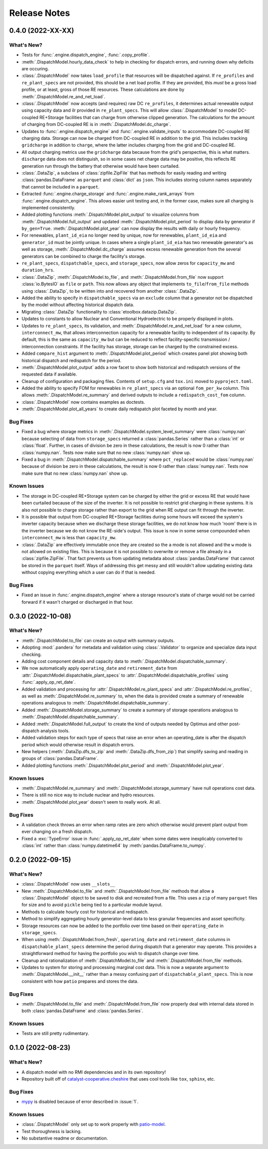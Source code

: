 =======================================================================================
Release Notes
=======================================================================================


.. _release-v0-4-0:

---------------------------------------------------------------------------------------
0.4.0 (2022-XX-XX)
---------------------------------------------------------------------------------------

What's New?
^^^^^^^^^^^
*   Tests for :func:`.engine.dispatch_engine`, :func:`.copy_profile`.
*   :meth:`.DispatchModel.hourly_data_check` to help in checking for dispatch errors,
    and running down why deficits are occuring.
*   :class:`.DispatchModel` now takes ``load_profile`` that resources will be
    dispatched against. If ``re_profiles`` and ``re_plant_specs`` are not provided,
    this should be a net load profile. If they are provided, this *must* be a gross
    load profile, or at least, gross of those RE resources. These calculations are done
    by :meth:`.DispatchModel.re_and_net_load`.
*   :class:`.DispatchModel` now accepts (and requires) raw DC ``re_profiles``, it
    determines actual renewable output using capacity data and ilr provided in
    ``re_plant_specs``. This will allow :class:`.DispatchModel` to model DC-coupled
    RE+Storage facilities that can charge from otherwise clipped generation. The
    calculations for the amount of charging from DC-coupled RE is in
    :meth:`.DispatchModel.dc_charge`.
*   Updates to :func:`.engine.dispatch_engine` and :func:`.engine.validate_inputs` to
    accommodate DC-coupled RE charging data. Storage can now be charged from
    DC-coupled RE in addition to the grid. This includes tracking ``gridcharge``
    in addition to ``charge``, where the latter includes charging from the grid
    and DC-coupled RE.
*   All output charging metrics use the ``gridcharge`` data because from the grid's
    perspective, this is what matters. ``discharge`` data does not distinguish,
    so in some cases net charge data may be positive, this reflects RE generation
    run through the battery that otherwise would have been curtailed.
*   :class:`.DataZip`, a subclass of :class:`zipfile.ZipFile` that has methods for
    easily reading and writing :class:`pandas.DataFrame` as ``parquet`` and
    :class:`dict` as ``json``. This includes storing column names separately that
    cannot be included in a ``parquet``.
*   Extracted :func:`.engine.charge_storage` and
    :func:`.engine.make_rank_arrays` from :func:`.engine.dispatch_engine`. This
    allows easier unit testing and, in the former case, makes sure all charging is
    implemented consistently.
*   Added plotting functions :meth:`.DispatchModel.plot_output` to visualize columns
    from :meth:`.DispatchModel.full_output` and updated
    :meth:`.DispatchModel.plot_period` to display data by generator if ``by_gen=True``.
    :meth:`.DispatchModel.plot_year` can now display the results with daily or hourly
    frequency.
*   For renewables, ``plant_id_eia`` no longer need by unique, now for renewables,
    ``plant_id_eia`` and ``generator_id`` must be jointly unique. In cases where a
    single ``plant_id_eia`` has two renewable generator's as well as storage,
    :meth:`.DispatchModel.dc_charge` assumes excess renewable generation from the
    several generators can be combined to charge the facility's storage.
*   ``re_plant_specs``, ``dispatchable_specs``, and ``storage_specs``, now allow zeros
    for ``capacity_mw`` and ``duration_hrs``.
*   :class:`.DataZip`, :meth:`.DispatchModel.to_file`, and
    :meth:`.DispatchModel.from_file` now support :class:`io.BytesIO` as ``file``
    or ``path``. This now allows any object that implements ``to_file``/``from_file``
    methods using :class:`.DataZip`, to be written into and recovered from another
    :class:`.DataZip`.
*   Added the ability to specify in ``dispatchable_specs`` via an ``exclude`` column
    that a generator not be dispatched by the model without affecting historical
    dispatch data.
*   Migrating :class:`.DataZip` functionality to :class:`etoolbox.datazip.DataZip`.
*   Updates to constants to allow Nuclear and Conventional Hydroelectric to be properly
    displayed in plots.
*   Updates to ``re_plant_specs``, its validation, and
    :meth:`.DispatchModel.re_and_net_load` for a new column, ``interconnect_mw``, that
    allows interconnection capacity for a renewable facility to independent of its
    capacity. By default, this is the same as ``capacity_mw`` but can be reduced to
    reflect facility-specific transmission / interconnection constraints. If the
    facility has storage, storage can be charged by the constrained excess.
*   Added ``compare_hist`` argument to :meth:`.DispatchModel.plot_period` which creates
    panel plot showing both historical dispatch and redispatch for the period.
*   :meth:`.DispatchModel.plot_output` adds a row facet to show both historical and
    redispatch versions of the requested data if available.
*   Cleanup of configuration and packaging files. Contents of ``setup.cfg`` and
    ``tox.ini`` moved to ``pyproject.toml``.
*   Added the ability to specify FOM for renewables in ``re_plant_specs`` via an
    optional ``fom_per_kw`` column. This allows :meth:`.DispatchModel.re_summary` and
    derived outputs to include a ``redispatch_cost_fom`` column.
*   :class:`.DispatchModel` now contains examples as doctests.
*   :meth:`.DispatchModel.plot_all_years` to create daily redispatch plot faceted by
    month and year.

Bug Fixes
^^^^^^^^^
*   Fixed a bug where storage metrics in :meth:`.DispatchModel.system_level_summary`
    were :class:`numpy.nan` because selecting of data from ``storage_specs`` returned
    a :class:`pandas.Series` rather than a :class:`int` or :class:`float`. Further, in
    cases of division be zero in these calculations, the result is now 0 rather than
    :class:`numpy.nan`. Tests now make sure that no new :class:`numpy.nan` show up.
*   Fixed a bug in :meth:`.DispatchModel.dispatchable_summary` where ``pct_replaced``
    would be :class:`numpy.nan` because of division be zero in these calculations, the
    result is now 0 rather than :class:`numpy.nan`. Tests now make sure that no new
    :class:`numpy.nan` show up.

Known Issues
^^^^^^^^^^^^
*   The storage in DC-coupled RE+Storage system can be charged by either the grid or
    excess RE that would have been curtailed because of the size of the inverter. It is
    not possible to restrict grid charging in these systems. It is also not possible to
    charge storage rather than export to the grid when RE output can fit through the
    inverter.
*   It is possible that output from DC-coupled RE+Storage facilities during some hours
    will exceed the system's inverter capacity because when we discharge these storage
    facilities, we do not know how much 'room' there is in the inverter because we do
    not know the RE-side's output. This issue is now in some sense compounded when
    ``interconnect_mw`` is less than ``capacity_mw``.
*   :class:`.DataZip` are effectively immutable once they are created so the ``a`` mode
    is not allowed and the ``w`` mode is not allowed on existing files. This is because
    it is not possible to overwrite or remove a file already in a
    :class:`zipfile.ZipFile`. That fact prevents us from updating metadata about
    :class:`pandas.DataFrame` that cannot be stored in the ``parquet`` itself. Ways of
    addressing this get messy and still wouldn't allow updating existing data without
    copying everything which a user can do if that is needed.

Bug Fixes
^^^^^^^^^
*   Fixed an issue in :func:`.engine.dispatch_engine` where a storage resource's state of
    charge would not be carried forward if it wasn't charged or discharged in that
    hour.

.. _release-v0-3-0:

---------------------------------------------------------------------------------------
0.3.0 (2022-10-08)
---------------------------------------------------------------------------------------

What's New?
^^^^^^^^^^^
*   :meth:`.DispatchModel.to_file` can create an output with summary
    outputs.
*   Adopting :mod:`.pandera` for metadata and validation using
    :class:`.Validator` to organize and specialize data input
    checking.
*   Adding cost component details and capacity data to
    :meth:`.DispatchModel.dispatchable_summary`.
*   We now automatically apply ``operating_date`` and ``retirement_date`` from
    :attr:`.DispatchModel.dispatchable_plant_specs` to
    :attr:`.DispatchModel.dispatchable_profiles` using
    :func:`.apply_op_ret_date`.
*   Added validation and processing for :attr:`.DispatchModel.re_plant_specs` and
    :attr:`.DispatchModel.re_profiles`, as well as :meth:`.DispatchModel.re_summary`
    to, when the data is provided create a summary of renewable operations analogous
    to :meth:`.DispatchModel.dispatchable_summary`.
*   Added :meth:`.DispatchModel.storage_summary` to create a summary of storage
    operations analogous to :meth:`.DispatchModel.dispatchable_summary`.
*   Added :meth:`.DispatchModel.full_output` to create the kind of outputs needed by
    Optimus and other post-dispatch analysis tools.
*   Added validation steps for each type of specs that raise an error when an
    operating_date is after the dispatch period which would otherwise result in
    dispatch errors.
*   New helpers (:meth:`.DataZip.dfs_to_zip` and :meth:`.DataZip.dfs_from_zip`) that
    simplify saving and reading in groups of :class:`pandas.DataFrame`.
*   Added plotting functions :meth:`.DispatchModel.plot_period` and
    :meth:`.DispatchModel.plot_year`.

Known Issues
^^^^^^^^^^^^
*   :meth:`.DispatchModel.re_summary` and :meth:`.DispatchModel.storage_summary` have
    null operations cost data.
*   There is still no nice way to include nuclear and hydro resources.
*   :meth:`.DispatchModel.plot_year` doesn't seem to really work. At all.


Bug Fixes
^^^^^^^^^
*   A validation check throws an error when ramp rates are zero which otherwise would
    prevent plant output from ever changing on a fresh dispatch.
*   Fixed a :exc:`TypeError` issue in :func:`.apply_op_ret_date` when some dates were
    inexplicably converted to :class:`int` rather than :class:`numpy.datetime64` by
    :meth:`pandas.DataFrame.to_numpy`.

.. _release-v0-2-0:

---------------------------------------------------------------------------------------
0.2.0 (2022-09-15)
---------------------------------------------------------------------------------------

What's New?
^^^^^^^^^^^
*   :class:`.DispatchModel` now uses ``__slots__``
*   New :meth:`.DispatchModel.to_file` and :meth:`.DispatchModel.from_file` methods
    that allow a :class:`.DispatchModel` object to be saved to disk and recreated
    from a file. This uses a ``zip`` of many ``parquet`` files for size and to avoid
    ``pickle`` being tied to a particular module layout.
*   Methods to calculate hourly cost for historical and redispatch.
*   Method to simplify aggregating hourly generator-level data to less granular
    frequencies and asset specificity.
*   Storage resources can now be added to the portfolio over time based on their
    ``operating_date`` in ``storage_specs``.
*   When using :meth:`.DispatchModel.from_fresh`, ``operating_date`` and
    ``retirement_date`` columns in ``dispatchable_plant_specs`` determine the period
    during dispatch that a generator may operate. This provides a straightforward
    method for having the portfolio you wish to dispatch change over time.
*   Cleanup and rationalization of :meth:`.DispatchModel.to_file` and
    :meth:`.DispatchModel.from_file` methods.
*   Updates to system for storing and processing marginal cost data. This is now a
    separate argument to :meth:`.DispatchModel.__init__` rather than a
    messy confusing part of ``dispatchable_plant_specs``. This is now consistent with
    how ``patio`` prepares and stores the data.

Bug Fixes
^^^^^^^^^
*   :meth:`.DispatchModel.to_file` and
    :meth:`.DispatchModel.from_file` now properly deal with
    internal data stored in both :class:`pandas.DataFrame` and :class:`pandas.Series`.

Known Issues
^^^^^^^^^^^^
*   Tests are still pretty rudimentary.

.. _release-v0-1-0:

---------------------------------------------------------------------------------------
0.1.0 (2022-08-23)
---------------------------------------------------------------------------------------

What's New?
^^^^^^^^^^^
*   A dispatch model with no RMI dependencies and in its own repository!
*   Repository built off of
    `catalyst-cooperative.cheshire <https://github.com/catalyst-cooperative/cheshire>`_
    that uses cool tools like ``tox``, ``sphinx``, etc.

Bug Fixes
^^^^^^^^^
*   `mypy <https://github.com/python/mypy>`_ is disabled because of error described
    in :issue:`1`.

Known Issues
^^^^^^^^^^^^
*   :class:`.DispatchModel` only set up to work properly with
    `patio-model <https://github.com/rmi-electricity/patio-model>`_.
*   Test thoroughness is lacking.
*   No substantive readme or documentation.


..
    Examples so I don't forget
    ^^^^^^^^^^^^^^^^^^^^^^^^^^
    * You can refer to the relevant pull request using the ``pr`` role: :pr:`1`
    * Don't hesitate to give shoutouts to folks who contributed like :user:`arengel`
    * You can link to issues that were closed like this: :issue:`2,3,4`
